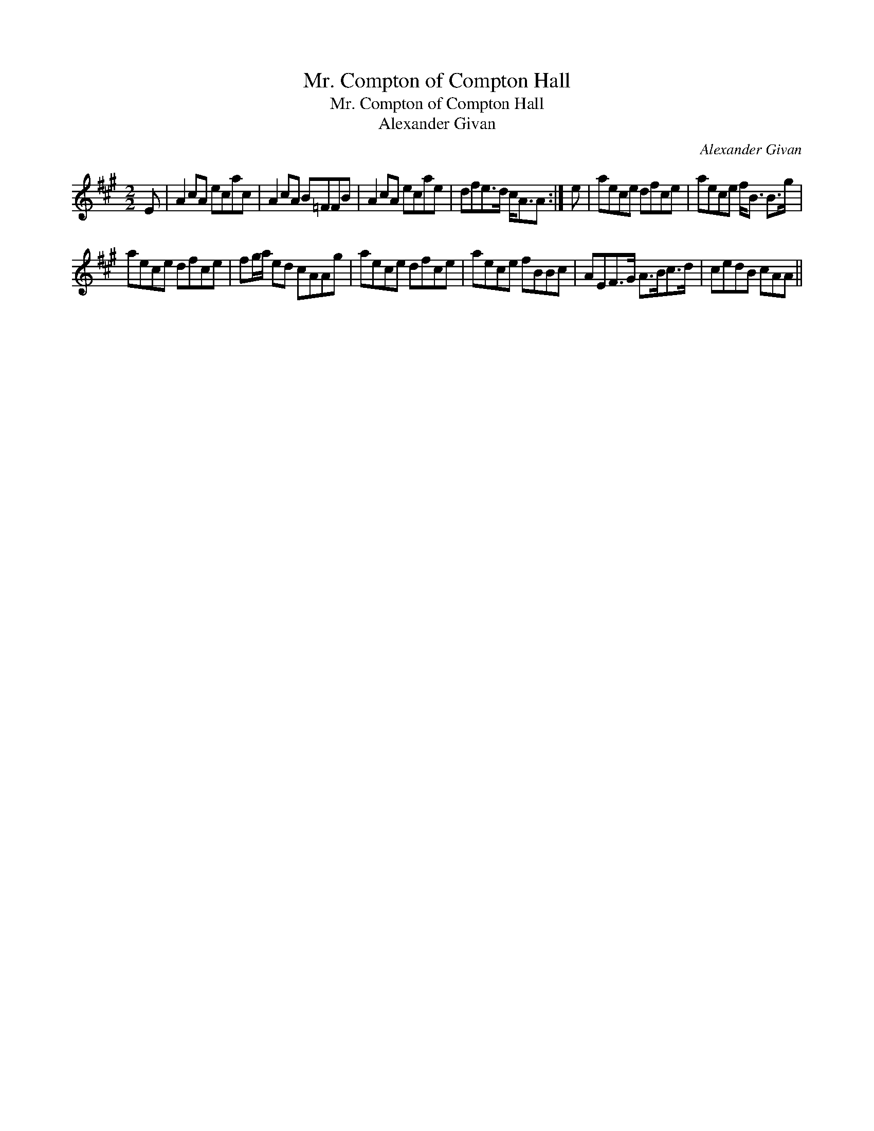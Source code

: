 X:1
T:Mr. Compton of Compton Hall
T:Mr. Compton of Compton Hall
T:Alexander Givan
C:Alexander Givan
L:1/8
M:2/2
K:A
V:1 treble 
V:1
 E | A2 cA ecac | A2 cA B=FFB | A2 cA ecae | dfe>d c<AA :| e | aece dfce | aece f<B B>g | %8
 aece dfce | fg/a/ ed cAAg | aece dfce | aece fBBc | AEF>G A>Bc>d | cedB cAA || %14

